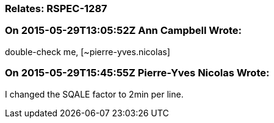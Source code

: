 === Relates: RSPEC-1287

=== On 2015-05-29T13:05:52Z Ann Campbell Wrote:
double-check me, [~pierre-yves.nicolas]

=== On 2015-05-29T15:45:55Z Pierre-Yves Nicolas Wrote:
I changed the SQALE factor to 2min per line.

